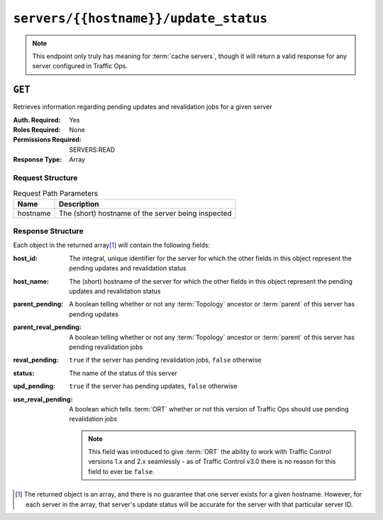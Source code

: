 ..
..
.. Licensed under the Apache License, Version 2.0 (the "License");
.. you may not use this file except in compliance with the License.
.. You may obtain a copy of the License at
..
..     http://www.apache.org/licenses/LICENSE-2.0
..
.. Unless required by applicable law or agreed to in writing, software
.. distributed under the License is distributed on an "AS IS" BASIS,
.. WITHOUT WARRANTIES OR CONDITIONS OF ANY KIND, either express or implied.
.. See the License for the specific language governing permissions and
.. limitations under the License.
..

.. _to-api-servers-hostname-update_status:

**************************************
``servers/{{hostname}}/update_status``
**************************************

.. note:: This endpoint only truly has meaning for :term:`cache servers`, though it will return a valid response for any server configured in Traffic Ops.

``GET``
=======
Retrieves information regarding pending updates and revalidation jobs for a given server

:Auth. Required: Yes
:Roles Required: None
:Permissions Required: SERVERS:READ
:Response Type: Array

.. versionchanged:: 4.0
	Prior to API version 4.0, the response was a top-level array rather than the normal ``response`` object.

Request Structure
-----------------
.. table:: Request Path Parameters

	+----------+----------------------------------------------------+
	| Name     | Description                                        |
	+==========+====================================================+
	| hostname | The (short) hostname of the server being inspected |
	+----------+----------------------------------------------------+

.. code-block:: http
	:caption: Request Example

	GET /api/4.0/servers/edge/update_status HTTP/1.1
	Host: trafficops.infra.ciab.test
	User-Agent: curl/7.47.0
	Accept: */*
	Cookie: mojolicious=...

Response Structure
------------------
Each object in the returned array\ [#uniqueness]_ will contain the following fields:

:host_id:              The integral, unique identifier for the server for which the other fields in this object represent the pending updates and revalidation status
:host_name:            The (short) hostname of the server for which the other fields in this object represent the pending updates and revalidation status
:parent_pending:       A boolean telling whether or not any :term:`Topology` ancestor or :term:`parent` of this server has pending updates
:parent_reval_pending: A boolean telling whether or not any :term:`Topology` ancestor or :term:`parent` of this server has pending revalidation jobs
:reval_pending:        ``true`` if the server has pending revalidation jobs, ``false`` otherwise
:status:               The name of the status of this server

	.. seealso:: :ref:`health-proto` gives more information on how these statuses are used, and the ``GET`` method of the :ref:`to-api-statuses` endpoint can be used to retrieve information about all server statuses configured in Traffic Ops.

:upd_pending:       ``true`` if the server has pending updates, ``false`` otherwise
:use_reval_pending: A boolean which tells :term:`ORT` whether or not this version of Traffic Ops should use pending revalidation jobs

	.. note:: This field was introduced to give :term:`ORT` the ability to work with Traffic Control versions 1.x and 2.x seamlessly - as of Traffic Control v3.0 there is no reason for this field to ever be ``false``.

.. code-block:: http
	:caption: Response Example

	HTTP/1.1 200 OK
	Access-Control-Allow-Credentials: true
	Access-Control-Allow-Headers: Origin, X-Requested-With, Content-Type, Accept, Set-Cookie, Cookie
	Access-Control-Allow-Methods: POST,GET,OPTIONS,PUT,DELETE
	Access-Control-Allow-Origin: *
	Content-Type: application/json
	Set-Cookie: mojolicious=...; Path=/; Expires=Mon, 18 Nov 2019 17:40:54 GMT; Max-Age=3600; HttpOnly
	Whole-Content-Sha512: R6BjNVrcecHGn3eGDqQ1yDiBnEDGQe7QtOMIsRwlpck9SZR8chRQznrkTF3YdROAZ1l8BxR3fXTIvKHIzK2/dA==
	X-Server-Name: traffic_ops_golang/
	Date: Mon, 04 Feb 2019 16:24:01 GMT
	Content-Length: 174

	{ "response": [{
		"host_name": "edge",
		"upd_pending": false,
		"reval_pending": false,
		"use_reval_pending": true,
		"host_id": 10,
		"status": "REPORTED",
		"parent_pending": false,
		"parent_reval_pending": false
	}]}

.. [#uniqueness] The returned object is an array, and there is no guarantee that one server exists for a given hostname. However, for each server in the array, that server's update status will be accurate for the server with that particular server ID.
